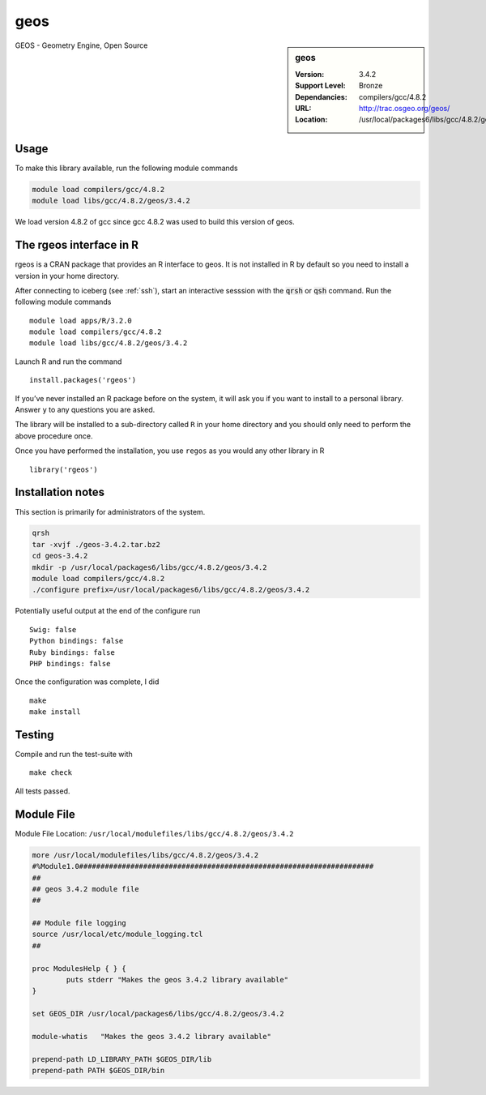 .. _geos:

geos
====

.. sidebar:: geos

   :Version: 3.4.2
   :Support Level: Bronze
   :Dependancies: compilers/gcc/4.8.2
   :URL: http://trac.osgeo.org/geos/
   :Location: /usr/local/packages6/libs/gcc/4.8.2/geos/3.4.2

GEOS - Geometry Engine, Open Source

Usage
-----
To make this library available, run the following module commands

.. code-block:: none

    module load compilers/gcc/4.8.2
    module load libs/gcc/4.8.2/geos/3.4.2

We load version 4.8.2 of gcc since gcc 4.8.2 was used to build this version of geos.

The rgeos interface in R
------------------------
rgeos is a CRAN package that provides an R interface to geos. It is not installed in R by default so you need to install a version in your home directory.

After connecting to iceberg (see :ref:`ssh`), start an interactive sesssion with the :code:`qrsh` or :code:`qsh` command. Run the following module commands ::

    module load apps/R/3.2.0
    module load compilers/gcc/4.8.2
    module load libs/gcc/4.8.2/geos/3.4.2

Launch R and run the command ::

  install.packages('rgeos')

If you’ve never installed an R package before on the system, it will ask you if you want to install to a personal library. Answer ``y`` to any questions you are asked.

The library will be installed to a sub-directory called ``R`` in your home directory and you should only need to perform the above procedure once.

Once you have performed the installation, you use ``regos`` as you would any other library in R ::

    library('rgeos')

Installation notes
------------------
This section is primarily for administrators of the system.

.. code-block:: none

    qrsh
    tar -xvjf ./geos-3.4.2.tar.bz2
    cd geos-3.4.2
    mkdir -p /usr/local/packages6/libs/gcc/4.8.2/geos/3.4.2
    module load compilers/gcc/4.8.2
    ./configure prefix=/usr/local/packages6/libs/gcc/4.8.2/geos/3.4.2

Potentially useful output at the end of the configure run ::

    Swig: false
    Python bindings: false
    Ruby bindings: false
    PHP bindings: false

Once the configuration was complete, I did ::

	make
	make install

Testing
-------

Compile and run the test-suite with ::

  make check

All tests passed.

Module File
-----------
Module File Location: ``/usr/local/modulefiles/libs/gcc/4.8.2/geos/3.4.2``

.. code-block:: none

    more /usr/local/modulefiles/libs/gcc/4.8.2/geos/3.4.2
    #%Module1.0#####################################################################
    ##
    ## geos 3.4.2 module file
    ##

    ## Module file logging
    source /usr/local/etc/module_logging.tcl
    ##

    proc ModulesHelp { } {
            puts stderr "Makes the geos 3.4.2 library available"
    }

    set GEOS_DIR /usr/local/packages6/libs/gcc/4.8.2/geos/3.4.2

    module-whatis   "Makes the geos 3.4.2 library available"

    prepend-path LD_LIBRARY_PATH $GEOS_DIR/lib
    prepend-path PATH $GEOS_DIR/bin
